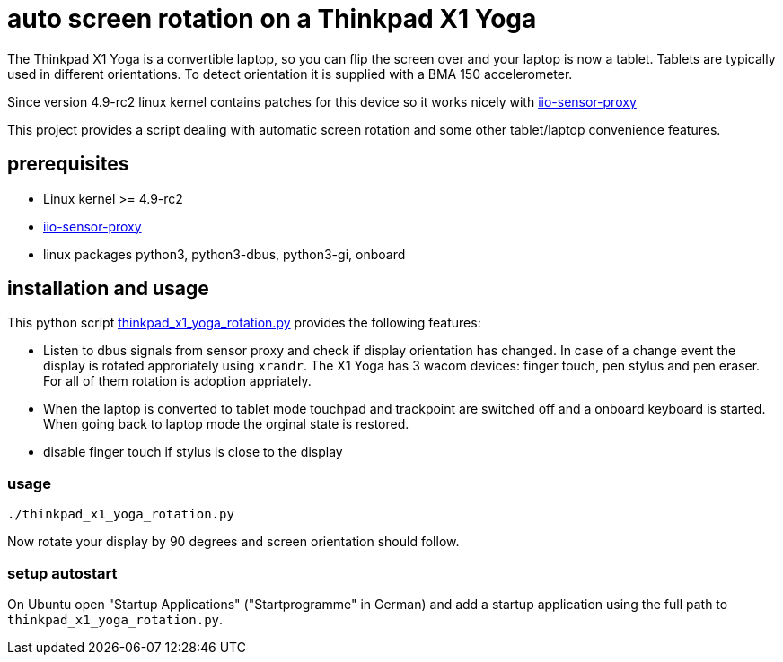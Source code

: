 # auto screen rotation on a Thinkpad X1 Yoga

The Thinkpad X1 Yoga is a convertible laptop, so you can flip the screen over and your laptop is now a tablet. Tablets are typically used in different orientations. To detect orientation it is supplied with a BMA 150 accelerometer.

Since version 4.9-rc2 linux kernel contains patches for this device so it works nicely with https://github.com/hadess/iio-sensor-proxy[iio-sensor-proxy]

This project provides a script dealing with automatic screen rotation and some other tablet/laptop convenience features.

## prerequisites

* Linux kernel >= 4.9-rc2
* https://github.com/hadess/iio-sensor-proxy[iio-sensor-proxy]
* linux packages python3, python3-dbus, python3-gi, onboard

## installation and usage

This python script link:thinkpad_x1_yoga_rotation.py[thinkpad_x1_yoga_rotation.py] provides the following features:

* Listen to dbus signals from sensor proxy and check if display orientation has changed. In case of a change event the display is rotated approriately using `xrandr`. The X1 Yoga has 3 wacom devices: finger touch, pen stylus and pen eraser. For all of them rotation is adoption appriately.
* When the laptop is converted to tablet mode touchpad and trackpoint are switched off and a onboard keyboard is started. When going back to laptop mode the orginal state is restored.
* disable finger touch if stylus is close to the display

### usage

[code,shell]
----
./thinkpad_x1_yoga_rotation.py
----

Now rotate your display by 90 degrees and screen orientation should follow.

### setup autostart

On Ubuntu open "Startup Applications" ("Startprogramme" in German) and add a startup application using the full path to `thinkpad_x1_yoga_rotation.py`.
